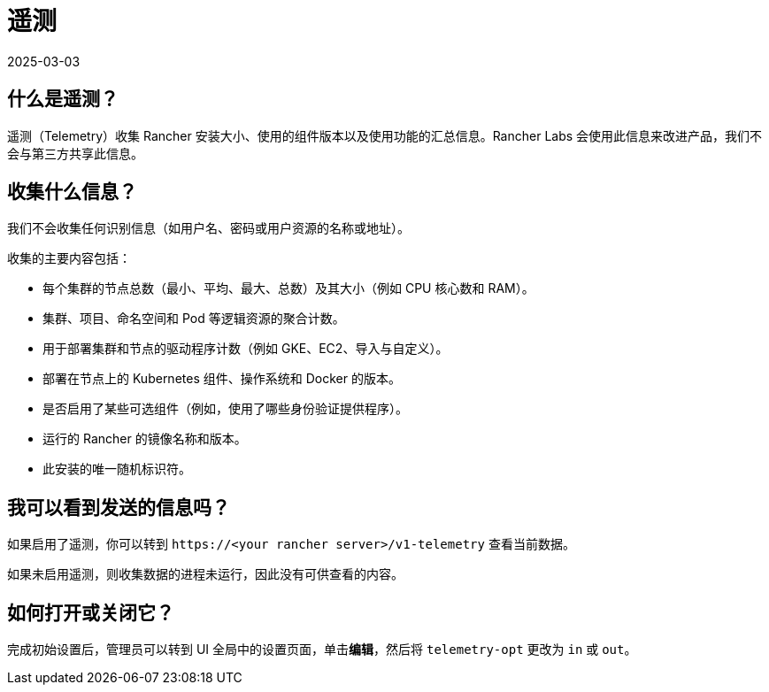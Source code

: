 = 遥测
:page-languages: [en, zh]
:revdate: 2025-03-03
:page-revdate: {revdate}

== 什么是遥测？

遥测（Telemetry）收集 Rancher 安装大小、使用的组件版本以及使用功能的汇总信息。Rancher Labs 会使用此信息来改进产品，我们不会与第三方共享此信息。

== 收集什么信息？

我们不会收集任何识别信息（如用户名、密码或用户资源的名称或地址）。

收集的主要内容包括：

* 每个集群的节点总数（最小、平均、最大、总数）及其大小（例如 CPU 核心数和 RAM）。
* 集群、项目、命名空间和 Pod 等逻辑资源的聚合计数。
* 用于部署集群和节点的驱动程序计数（例如 GKE、EC2、导入与自定义）。
* 部署在节点上的 Kubernetes 组件、操作系统和 Docker 的版本。
* 是否启用了某些可选组件（例如，使用了哪些身份验证提供程序）。
* 运行的 Rancher 的镜像名称和版本。
* 此安装的唯一随机标识符。

== 我可以看到发送的信息吗？

如果启用了遥测，你可以转到 `\https://<your rancher server>/v1-telemetry` 查看当前数据。

如果未启用遥测，则收集数据的进程未运行，因此没有可供查看的内容。

== 如何打开或关闭它？

完成初始设置后，管理员可以转到 UI ``全局``中的``设置``页面，单击**编辑**，然后将 `telemetry-opt` 更改为 `in` 或 `out`。
